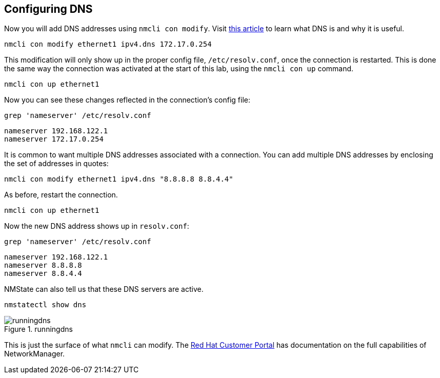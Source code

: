 == Configuring DNS

Now you will add DNS addresses using `+nmcli con modify+`. Visit
https://www.redhat.com/sysadmin/dns-domain-name-servers[this article] to
learn what DNS is and why it is useful.

[source,bash]
----
nmcli con modify ethernet1 ipv4.dns 172.17.0.254
----

This modification will only show up in the proper config file,
`+/etc/resolv.conf+`, once the connection is restarted. This is done the
same way the connection was activated at the start of this lab, using
the `+nmcli con up+` command.

[source,bash]
----
nmcli con up ethernet1
----

Now you can see these changes reflected in the connection’s config file:

[source,bash]
----
grep 'nameserver' /etc/resolv.conf
----

[source,bash]
----
nameserver 192.168.122.1
nameserver 172.17.0.254
----

It is common to want multiple DNS addresses associated with a
connection. You can add multiple DNS addresses by enclosing the set of
addresses in quotes:

[source,bash]
----
nmcli con modify ethernet1 ipv4.dns "8.8.8.8 8.8.4.4"
----

As before, restart the connection.

[source,bash]
----
nmcli con up ethernet1
----

Now the new DNS address shows up in `+resolv.conf+`:

[source,bash]
----
grep 'nameserver' /etc/resolv.conf
----

[source,bash]
----
nameserver 192.168.122.1
nameserver 8.8.8.8
nameserver 8.8.4.4
----

NMState can also tell us that these DNS servers are active.

[source,bash]
----
nmstatectl show dns
----

.runningdns
image::../assets/images/runningdns.png[runningdns]

This is just the surface of what `+nmcli+` can modify. The
https://access.redhat.com/documentation/en-us/red_hat_enterprise_linux/7/html/networking_guide/sec-configuring_ip_networking_with_nmcli[Red
Hat Customer Portal] has documentation on the full capabilities of
NetworkManager.
